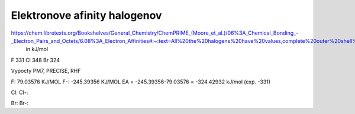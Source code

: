 Elektronove afinity halogenov
=============================

https://chem.libretexts.org/Bookshelves/General_Chemistry/ChemPRIME_(Moore_et_al.)/06%3A_Chemical_Bonding_-_Electron_Pairs_and_Octets/6.08%3A_Electron_Affinities#:~:text=All%20the%20halogens%20have%20values,complete%20outer%20shell%20of%20electrons.
  in kJ/mol
F 331
Cl  348
Br 324  

Vypocty PM7, PRECISE, RHF

F:     79.03576 KJ/MOL
F-:    -245.39356 KJ/MOL
EA = -245.39356-79.03576 = -324.42932 kJ/mol (exp. -331)

Cl:    
Cl-:   

Br:   
Br-:  

